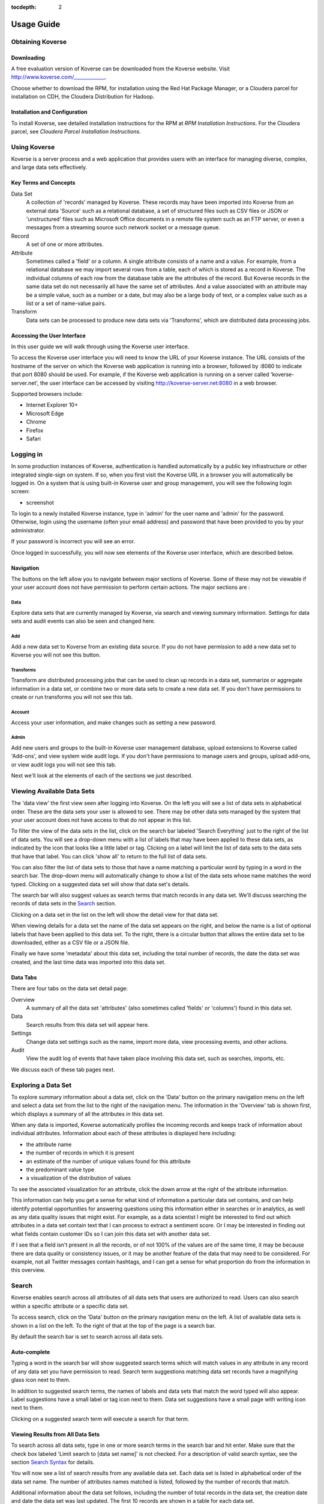 :tocdepth: 2

.. _usage-guide:

===========
Usage Guide
===========

Obtaining Koverse
^^^^^^^^^^^^^^^^^

Downloading
-----------

A free evaluation version of Koverse can be downloaded from the Koverse website.
Visit http://www.koverse.com/_____________.

Choose whether to download the RPM, for installation using the Red Hat Package Manager, or a Cloudera parcel for installation on CDH, the Cloudera Distribution for Hadoop.

Installation and Configuration
------------------------------

To install Koverse, see detailed installation instructions for the RPM at `RPM Installation Instructions`.
For the Cloudera parcel, see `Cloudera Parcel Installation Instructions`.

Using Koverse
^^^^^^^^^^^^^

Koverse is a server process and a web application that provides users with an interface for managing diverse, complex, and large data sets effectively.

Key Terms and Concepts
----------------------

Data Set
  A collection of 'records' managed by Koverse.
  These records may have been imported into Koverse from an external data 'Source' such as a relational database, a set of structured files such as CSV files or JSON or 'unstructured' files such as Microsoft Office documents in a remote file system such as an FTP server, or even a messages from a streaming source such network socket or a message queue.

Record
  A set of one or more attributes.

Attribute
  Sometimes called a 'field' or a column.
  A single attribute consists of a name and a value.
  For example, from a relational database we may import several rows from a table, each of which is stored as a record in Koverse.
  The individual columns of each row from the database table are the attributes of the record.
  But Koverse records in the same data set do not necessarily all have the same set of attributes.
  And a value associated with an attribute may be a simple value, such as a number or a date, but may also be a large body of text, or a complex value such as a list or a set of name-value pairs.

Transform
  Data sets can be processed to produce new data sets via 'Transforms', which are distributed data processing jobs.

Accessing the User Interface
----------------------------

In this user guide we will walk through using the Koverse user interface.

To access the Koverse user interface you will need to know the URL of your Koverse instance.
The URL consists of the hostname of the server on which the Koverse web application is running into a browser, followed by :8080 to indicate that port 8080 should be used.
For example, if the Koverse web application is running on a server called 'koverse-server.net', the user interface can be accessed by visiting http://koverse-server.net:8080 in a web browser.

Supported browsers include:

- Internet Explorer 10+
- Microsoft Edge
- Chrome
- Firefox
- Safari

Logging in
^^^^^^^^^^

In some production instances of Koverse, authentication is handled automatically by a public key infrastructure or other integrated single-sign on system.
If so, when you first visit the Koverse URL in a browser you will automatically be logged in.
On a system that is using built-in Koverse user and group management, you will see the following login screen:

- screenshot

To login to a newly installed Koverse instance, type in 'admin' for the user name and 'admin' for the password.
Otherwise, login using the username (often your email address) and password that have been provided to you by your administrator.

If your password is incorrect you will see an error.


Once logged in successfully, you will now see elements of the Koverse user interface, which are described below.

Navigation
-----------

The buttons on the left allow you to navigate between major sections of Koverse.
Some of these may not be viewable if your user account does not have permission to perform certain actions.
The major sections are :

Data
~~~~
Explore data sets that are currently managed by Koverse, via search and viewing summary information. Settings for data sets and audit events can also be seen and changed here.

Add
~~~
Add a new data set to Koverse from an existing data source.
If you do not have permission to add a new data set to Koverse you will not see this button.

Transforms
~~~~~~~~~~
Transform are distributed processing jobs that can be used to clean up records in a data set, summarize or aggregate information in a data set, or combine two or more data sets to create a new data set.
If you don't have permissions to create or run transforms you will not see this tab.

Account
~~~~~~~
Access your user information, and make changes such as setting a new password.

Admin
~~~~~
Add new users and groups to the built-in Koverse user management database, upload extensions to Koverse called 'Add-ons', and view system wide audit logs.
If you don't have permissions to manage users and groups, upload add-ons, or view audit logs you will not see this tab.

Next we'll look at the elements of each of the sections we just described.

Viewing Available Data Sets
^^^^^^^^^^^^^^^^^^^^^^^^^^^

The 'data view' the first view seen after logging into Koverse.
On the left you will see a list of data sets in alphabetical order.
These are the data sets your user is allowed to see.
There may be other data sets managed by the system that your user account does not have access to that do not appear in this list.

To filter the view of the data sets in the list, click on the search bar labeled 'Search Everything' just to the right of the list of data sets.
You will see a drop-down menu with a list of labels that may have been applied to these data sets, as indicated by the icon that looks like a little label or tag.
Clicking on a label will limit the list of data sets to the data sets that have that label.
You can click 'show all' to return to the full list of data sets.

You can also filter the list of data sets to those that have a name matching a particular word by typing in a word in the search bar.
The drop-down menu will automatically change to show a list of the data sets whose name matches the word typed.
Clicking on a suggested data set will show that data set's details.

The search bar will also suggest values as search terms that match records in any data set.
We'll discuss searching the records of data sets in the `Search`_ section.

Clicking on a data set in the list on the left will show the detail view for that data set.

When viewing details for a data set the name of the data set appears on the right, and below the name is a list of optional labels that have been applied to this data set.
To the right, there is a circular button that allows the entire data set to be downloaded, either as a CSV file or a JSON file.

Finally we have some 'metadata' about this data set, including the total number of records, the date the data set was created, and the last time data was imported into this data set.

Data Tabs
---------

There are four tabs on the data set detail page:

Overview
  A summary of all the data set 'attributes' (also sometimes called 'fields' or 'columns') found in this data set.

Data
  Search results from this data set will appear here.

Settings
  Change data set settings such as the name, import more data, view processing events, and other actions.

Audit
  View the audit log of events that have taken place involving this data set, such as searches, imports, etc.

We discuss each of these tab pages next.


Exploring a Data Set
^^^^^^^^^^^^^^^^^^^^

To explore summary information about a data set, click on the 'Data' button on the primary navigation menu on the left and select a data set from the list to the right of the navigation menu.
The information in the 'Overview' tab is shown first, which displays a summary of all the attributes in this data set.

When any data is imported, Koverse automatically profiles the incoming records and keeps track of information about individual attributes.
Information about each of these attributes is displayed here including:

- the attribute name
- the number of records in which it is present
- an estimate of the number of unique values found for this attribute
- the predominant value type
- a visualization of the distribution of values

To see the associated visualization for an attribute, click the down arrow at the right of the attribute information.

This information can help you get a sense for what kind of information a particular data set contains, and can help identify potential opportunities for answering questions using this information either in searches or in analytics, as well as any data quality issues that might exist.
For example, as a data scientist I might be interested to find out which attributes in a data set contain text that I can process to extract a sentiment score.
Or I may be interested in finding out what fields contain customer IDs so I can join this data set with another data set.

If I see that a field isn't present in all the records, or of not 100% of the values are of the same time, it may be because there are data quality or consistency issues, or it may be another feature of the data that may need to be considered.
For example, not all Twitter messages contain hashtags, and I can get a sense for what proportion do from the information in this overview.

Search
^^^^^^

Koverse enables search across all attributes of all data sets that users are authorized to read.
Users can also search within a specific attribute or a specific data set.

To access search, click on the 'Data' button on the primary navigation menu on the left.
A list of available data sets is shown in a list on the left.
To the right of that at the top of the page is a search bar.

By default the search bar is set to search across all data sets.

Auto-complete
-------------

Typing a word in the search bar will show suggested search terms which will match values in any attribute in any record of any data set you have permission to read.
Search term suggestions matching data set records have a magnifying glass icon next to them.

In addition to suggested search terms, the names of labels and data sets that match the word typed will also appear.
Label suggestions have a small label or tag icon next to them.
Data set suggestions have a small page with writing icon next to them.

Clicking on a suggested search term will execute a search for that term.

Viewing Results from All Data Sets
----------------------------------
To search across all data sets, type in one or more search terms in the search bar and hit enter.
Make sure that the check box labeled 'Limit search to [data set name]' is not checked.
For a description of valid search syntax, see the section `Search Syntax`_ for details.

You will now see a list of search results from any available data set.
Each data set is listed in alphabetical order of the data set name.
The number of attributes names matched is listed, followed by the number of records that match.

Additional information about the data set follows, including the number of total records in the data set, the creation date and date the data set was last updated.
The first 10 records are shown in a table for each data set.

Records in the table can be sorted by a particular attribute by clicking the down arrow next to the attribute name and selecting 'Sort ascending' or 'Sort descending'.
Clicking on 'Pin Left' will pin the attribute and it's values for each record to the left side of the table.
This can be done with multiple attributes to allow their values to be viewed side by side for each record.

To see more results for a particular data set, click on the name of the data set in search results or click on the link below the table for a data set labeled 'Search in [data set name]'.
This will take you to the data tab on the data set details page.

Viewing Results from one Data Set
---------------------------------

Search results from one data set can be seen by selecting a particular data set from a search of all data sets, or by clicking on a data set on the 'Data' page and checking the box labeled 'Limit search to [data set name]' before performing a search.

Search results for a single data set appear in the 'Data' tab of the data set detail page.

The number of matches on attribute names and on records are shown.

Below this there is a link labeled 'View and search attributes'.
Clicking on this link expands a section containing a list of attributes in these search results.
Users can filter the list of attributes shown by typing a word into the box labeled 'search attributes'.
Clicking on a particular attribute name will cause the record table below to scroll to that attribute.

The set of records resulting from the search appear in a table.
Users can scroll down to view more records, up to the first 50 records.
To download the full set of search results, see `Downloading Search Results`_.

Search Syntax
-------------
Koverse supports simple searches as well as some syntax to allow for more precise searches.

Users can simply type in terms and retrieve results that match all the terms.
This means the terms are 'ANDed' together, so that records containing term1 AND term2 and so on are returned.
There is no need to type the word AND into the search box.

Searching for records that contain a term in any field::

	mary

To search for terms that contain spaces, use quotes around the terms::

	"mary had a"

Searching for records that contain a term in a particular field, for example, to find records with the term 'mary' in the 'name' field::

	name: mary

Combining Terms
~~~~~~~~~~~~~~~

Searching for records that contain a term in one field and another term in another field.
This is like requesting records that match the first clause, AND the second::

	name: mary occupation: shepherd

Two or more terms may be combined this way.
Some terms can be field specific and others not.
For example::

	name: mary shepherd

Would return any records where the value "mary" appeared in the name field, and where the value "shepherd" appeared in any other field, including the name field.

Note that the difference between querying for a two-word phrase with containing a space and searching for one word within a field and one word in any field requires quotes.
To search for a two-word phrase within a single field, use quotes around the two-word phrase::

	name: "jane doe" shepherd

The preceding query would search for the entire string "jane doe" in the name field and the word "shepherd" in any field.

Searching Ranges
~~~~~~~~~~~~~~~~

To search for records that contain a value within a range, use square brackets and word 'TO'::

	height: [60 TO 70]

For an open-ended search, use an asterisk, * , to indicate positive or negative infinity.
The following means return records with a value for the height field that is greater than or equal to 60::

	height: [60 TO *]

The following returns all records with a value in the height field less than or equal to 60::

	height: [* TO 60]

Searches can also be done across ranges of text values using wildcard syntax.
Only trailing wildcards are supported.
The following returns records with a value beginning with the letters 'ma' in any field::

	ma*

Koverse understands the ordering of several types of values including numbers, text strings, URLs, dates, and IP addresses::

	[192.168.1.0 TO 192.168.34.0]

To query a range of dates, the following formats are recognized::

	"yyyyMMdd hh:mm:ss"
	"EEE MMM d HH:mm:ss Z yyyy"
	"EEE MMM d HH:mm:ss zzz yyyy"
	"yyyy-MM-dd"
	"yyyy-MM"
	"yyyy/MM/dd HH:mm:ss"
	"yyyy/MM/dd HH:mm:ss.SSS"
	"MM/dd/yyyy HH:mm"
	"ddHHmm'Z' MMM yy"

	yyyy - four digit year
	yy - two digit year
	MM - two digit month
	MMM - three letter month
	dd - two digit day
	d - one or two digit day
	HH - two digit hour
	mm - two digit minute
	ss - two digit second
	Z - time zone. such as -0800
	zzz - time zone. such as Pacific Standard Time; PST; GMT-08:00

An example of a query for a date range is::

	creation_date: ["20140211 11:28:08" TO "20140211 13:30:08"]

Another example date range is::

	["2014-02-11" TO "2014-02-12"]

Note that a date format such as "20140211" is indistinguishable from a simple number, so dashes should be used if a date is meant.

Searching for records that contain a geographical point value::

	coordinate: [-60,-40 TO 30,35]

Searching a single range does not require that a composite index be built.
To query multiple ranges at once or a range and other terms, a composite index must be built.
These types of queries are described in the following section.

For additional information on Composite Indexes, please refer to: :ref:`CompositeIndexes`

Combining Ranges
~~~~~~~~~~~~~~~~

Koverse supports querying for multiple ranges or ranges and single terms simultaneously but requires that composite indexes be built first before such queries can be executed.
This is because composite indexes reduce the work done at query time to just a few short scans without having to do any set operations so queries with multiple ranges can return quickly, without impacting other users of the system.

An example of a query that combines a range with a single term.
To perform this query, a composite index of the height and name field is required.
See :ref:`CompositeIndexes` for how to build this type of index::

	height: [* TO 10] name: mary

An example of a query that combines multiple ranges.
To perform this query, a composite index of the height and weight field is required::

	height: [* TO 10] weight: [70 TO 80]

To query across a range of geos and time simultaneously, do the following.
To perform this query, a composite index on the geo field and time field is required::

	geo: [-60,-40 TO 30,35] time: ["20140211 11:28:08" TO "20140211 13:30:08"]



Downloading Search Results
^^^^^^^^^^^^^^^^^^^^^^^^^^

When viewing search results for a single data set, the full set of results can be downloaded using the 'Download Results' button, as either a CSV file or a JSON file.

CSV files can be loaded into many other tools such as Microsoft Excel and Tableau, and is a good choice when records consist of simple values and don't have nested lists or other structures.
JSON is a good choice for records that have complex values such as lists and lists of field-value pairs.


Changing Data Set Settings
^^^^^^^^^^^^^^^^^^^^^^^^^^

To change settings for a data set, click on 'Data' in the primary navigation menu on the left and then click on the 'Settings' tab.
The settings tab allows the data set details to be viewed and changed.

The first section allows the name of the data set to be changed.
To edit the data set name, click the gear icon to the right of the 'Data Set' title.
Enter a new name in the input labeled 'Name' and click Save to save the new name, or Cancel to discard the change.

Data Set Source
---------------

The Source section shows information about the data source that was used to populate this data set.
The details of the source can be changed by clicking the gear icon next to the 'Source' title.
Changes can be saved by clicking Save or discarded by clicking Cancel.

The source can be deleted by clicking the trash can icon.

To re-run an import process to load data from this source, click the icon of two circular arrows.
This will start a new import job.
The status for the new import job will be shown in the History table lower down on this page.

Input Transforms
----------------

The Inputs section shows any transforms that are currently feeding data into this data set.
Usually, if a data set is populated from an external source, then it won't have any transforms feeding data to it, and vice versa.
An input transform takes data from one or more other data sets currently managed by Koverse, processes their records, and stores output records in this data set.
The Inputs table allows a user to run a transform again on-demand by clicking the right arrow icon for a transform under the 'Run' column.

To edit the configuration of an input transform, click the gear icon for a transform under the 'Edit' column.
This will take you to the transform page where the configuration can be viewed and changed.
See the documentation on transforms at `Analyzing and Transforming a Data Set`_ for details.

Output Transforms
-----------------

The Outputs section shows a list of transforms that receive data from this data set.
Users can run and edit transforms from this table as described in the previous section.
See the documentation on transforms at `Analyzing and Transforming a Data Set`_ for details on configuring transforms.

Data Set Exports
----------------

Any external data storage systems to which this data set has been exported are listed here.
For details on exporting data sets see `Exporting a Data Set`_.


Data Set Permissions
--------------------

This section shows a list of groups and the specific permissions those groups have for this data set.
See `Data Set Security and Access Control`_ for details on controlling access to a data set.


Viewing audit information
^^^^^^^^^^^^^^^^^^^^^^^^^

All actions performed that involve a particular data set can be viewed on the Audit tab of the data set detail page.
These audit log entries are shown in reverse chronological order so the most recent events appear first in the table.


Downloading an Entire Data Set
^^^^^^^^^^^^^^^^^^^^^^^^^^^^^^
To download all the records in a data set, click on the circular download button in the upper right corner of the data set detail page.

Records can be downloaded to your browser as a CSV file or a JSON file.

Note that if a data set may contain more records than can be stored on a single disk drive.
For data sets with more than about a hundred million records or so it may not be possible to download the entire set to a desktop or laptop machine.

Adding a New Data Set
^^^^^^^^^^^^^^^^^^^^^

Koverse allows data to be imported from a variety of external data sources.
To import data into Koverse, click the 'Add' button on the primary navigation menu on the left.

Data can be imported from a number of source types, which are listed on the Add Data Set page.
Alternatively, data can be uploaded from your browser.

Loading data into Koverse is a three-step process.

1. Select and define an external source or upload files from your browser into a staging area managed by Koverse.
2. View a preview of the records to be imported and make any corrections to parser settings. You can also apply additional processing rules to your records at this step called 'Normalizations'.
3. Enter a name for the new data set and optionally create a schedule for importing data.

Step 1. Selecting a source type
--------------------------------

To export data from an external data source (versus via uploading files from your browser) ensure that 'Connect Source' is selected at the top of the Add Data Set page.
Choose a source type from the list shown.

After a source type is selected you will see a list of parameters used to identify and connect to that data source.
Fill out the access information and click Next.
To change the type of source selected, click Back.
Clicking Cancel will allow you to start over from the beginning.

After clicking next you will see a preview of the records to be imported.
See the section `View a Preview of the Data`_ to proceed.

Step 1. Uploading files from desktop
-------------------------------------

Instead of connecting to an external data source, you can upload files directly from your browser into a data set in Koverse.
To do this, click on 'Upload Files' on the Add Data Set page.

You can drag and drop files from your desktop into the grey rectangular section on this page or click the 'Browse Files' button to select files to upload.
These files will be staged and listed on the right.
If you wish to remove some staged files before importing, click the minus icon next to the file you wish to remove.
To clear all the files currently staged, click on the minus icon at the top of the list of staged files.

Note that typically files loaded into a single data collection will have the same 'schema' or structure.
For example, you may have several CSV files you wish to load.
Each CSV file may have a header that identifies the names of fields contained in the CSV records.
If the fields in each file are not the same it may make working with the data set more inconvenient later on.

However, Koverse makes no restrictions on the fields that records in a data set can have, and it is often the case that not all records have exactly the same fields.
Koverse also does not require that all the values in a particular field be of the same size or type.

If the set of files you want to load are of the same schema (have the same set of fields) but for some reason are of differing formats, e.g. some fields are CSV and others are XML, you should load the files of each format into separate collections and combine them into one data set later using a transform.
This is because Koverse will use one parser per import job, so you can use a CSV parser to import the CSV files in one import, and an XML parser to import XML files in another import job.

When you are satisfied with the list of files staged, click Next.
You will be taken to a preview of records to be imported on the next page.

Step 2. View a Preview of the Data
-----------------------------------

After selecting an external source or uploading files you will be able to view a preview of records to be imported.
It may take a few seconds to connect to the external data source or open uploaded files.

Once the preview of records is ready it will be displayed as either a table of records, or as a 'tree' view of records with nested values, depending on the structure of data imported.
You can change the type of view by clicking the buttons on the upper right of the list of records.

On the right there are settings for changing the type of parser used for this import, as well as a set of optional normalization rules you can apply to records as they are imported.
If for some reason the records being displayed to not look right, for example, records from a file containing CSV records, but ending in .txt may have been imported all into one field called 'body', you can change the parser used to process raw records by clicking the drop-down menu at the top of the darkened section on the right to select a new parser to try.

Sometimes the correct parser was used but it's options may need to be adjusted.
For example, the records from a CSV file may have all their values concatenated into one value because the CSV parser used the wrong delimiter character.
In this case you may need to change some of the options specific to the parser, such as the delimiter character used to separate individual values within records.

After making a change to a parser or its options, click Apply to re-run the import preview and verify that records look correct.

We can choose to apply optional normalization rules next, or simply click next to go to step 3.

Applying Normalization Rules
~~~~~~~~~~~~~~~~~~~~~~~~~~~~

In addition to correctly configuring a parser for an import, users can apply one or more optional normalization rules to modify records being imported.
On the right below the parser settings on the records preview page there is a list of available normalization rules to apply.

For example, you may choose to only import a subset of fields available in records.
Choose the 'Select Fields' normalization from the list by clicking on it.
This will display a section at the top of the right hand section where you can enter in a comma-separated list of fields that you wish to import.
Any other fields will not be imported.

Click 'Apply' and the records preview will change to reflect our new settings.

Once you are satisfied with the view of the records, click Next to go to step 3.


Step 3. Choose a Destination Data Set
-------------------------------------

After a source has been selected or files uploaded, and after verifying that our parser settings are correct and applying any optional normalization rules, records are ready to be imported into a destination data set.

Enter a name for this new data set.
If records are being imported from uploaded files, this import will be a one-time process.
If records are being imported from an external source, you will see the option to do this import once, continuously, or to run the import periodically, 'On a set schedule'.

Choosing 'continuous' means that the import will start now and will run indefinitely until it is stopped by a user.
This is appropriate for streaming sources such as when importing from the Twitter API or from a message queue that pushes data to Koverse.

Selecting 'On a set schedule' will allow you to specify one or more schedules that define when import jobs will run.



Configuring a Schedule
~~~~~~~~~~~~~~~~~~~~~~

To add a schedule, choose 'On a schedule' and specify the date that the schedule starts, how often to repeat, and an optional end date.
Click 'Add Schedule' to add the schedule.

You can add additional schedules if necessary.

When the settings for when to import are complete, click 'Finish'.
If running this import only one time, or continuously the import will begin immediately, otherwise it will start according to the schedules specified.

Viewing Import Progress
-----------------------

After adding a new data set, you will be navigated to the overview page for the new data set.
If the import is one-time or continuous, within a short time you begin to see progress information for the initial import job.
There are a few follow-on jobs that run after the import completes or after a continuous job has been running for a while, including indexing the data, gathering statistics, and sampling the data.
Progress for these jobs will display until they complete.

Once complete, the view will update to show an overview of the attributes contained within the data set.
You can now explore and search the data set as described in the sections `Exploring a Data Set`_ and `Search`_.

Any newly created data set is viewable only by the user that created it.
To grant access to other groups of users, see the section `Data Set Security and Access Control`_.


Analyzing and Transforming a Data Set
^^^^^^^^^^^^^^^^^^^^^^^^^^^^^^^^^^^^^

Beyond storing and securing data sets, and making the information within them available via search, Koverse also supports performing bulk processing and analysis on data sets via a feature called 'Transforms'.
Transforms allow users to clean up a data set, summarize or aggregate the information in a data set, or combine two or more data sets to produce a new data set.
Data sets created this way are also managed by Koverse and can be searched and explored like other data sets.

To use a transform to process a data set, click on the 'Transforms' button on the primary navigation menu on the left.
Note that your user account must be a member of at least one group with the permission to 'manage transforms' in order to use the transforms feature.

Once on the Add Transform page, you will see a drop-down menu for selecting one or more data sets that will provide input records to this transform, an input for specifying a new data set or selecting an existing data set that will store the output records from this transform, and a list of available transform types.

Selecting Data Sets
-------------------

Select one or more data sets to provide input records to this transform.
Note that not all transforms are designed to operate on more than one input data set.
If two or more data sets have the same schema (i.e. set of attributes) then a transform designed for one input data set can process their records as if they were one data set.
This makes it easy to combine data sets with information of the same general type together.

Some transforms, like the Spark SQL Transform, are capable of joining two data sets that have differing schemas.

Configure Transform Parameters
------------------------------
Selecting a transform type will show a description of what this transform does as well as a list of parameters used to configure this transform.
Read the transform description to determine how a transforms is designed to work and what if any expectations it may have for the data sets used as input.

Fill out the transform parameters.
In some cases, transform parameters expect the names of attributes from input data sets.
In this case you will see a drop-down that allows you to select the attributes you want from a list.

After the transform is configured, choose whether this transform will run 'Automatically' or 'Periodically on a schedule'.
Choosing 'Automatically' means that the transform will execute whenever one of the input data sets is updated with new data.
Choosing 'Periodically on a schedule' will allow you to add one or more specific schedules that define when a transform will run.

After choosing when a transform should run, select how much input data this transform should process each time it is run.
Choosing 'All data' means that a transform will read all of the data available in all input data sets every time it runs.
This is appropriate if the transform computes some properties of an entire data set that cannot be updated incrementally.
In this case you may want to leave the checkbox labeled 'Replace Output Data' checked, but this is not always the case.

Choosing 'Only new data' will allow a transform to process only the data that is newly written to input data sets since the last time the transform ran.
This is appropriate if a transform is able to produce useful information from a subset of the input data.
In this case you may want to uncheck the box labeled 'Replace Output Data' so that a transform appends newly transformed data to the output of previous runs, but this is not always the case.

Choosing 'Data within a sliding window' allows a transform to process data within a window of time.

Once the transform is configured, click Save.
You will be navigated to the data set detail page, on the settings tab, of the output data set of the transform.
The new transform will be listed in the list of inputs to this data set.
You can run or edit a transform from this table.

Running a Transform
-------------------

If a transform is set to run on a schedule, it will be automatically started according to the schedule.
If a transform is set to run automatically, and there is already data in the input data sets, you can run it once manually to process existing data.

To run a transform manually, click on the 'Data' button on the primary navigation menu on the left.
Select the output data set of the transform (if you just created the transform you will be navigated to this page).
Click on the settings tab to see the Inputs list of transforms for this data set.

Next to the transform type desired, click the right arrow icon for that transform under the 'Run' column.
This will start a new transform job.
The job will appear in the History table of this settings page.

You can view the status of this running transform job and optionally stop a running job by clicking the X next to the progress bar of a running job.

If there are any errors encountered in the process of running the transform they will appear in the History table next to the transform job.

Troubleshooting a Transform
---------------------------
Sometimes a transform is simply misconfigured.
In this case you may see an error message associated with a job for a transform to the effect that there is a misconfiguration or in some cases a syntax error.
To fix a misconfiguration, click the gear icon under the 'Edit' column for a transform listed in the Inputs or Outputs section of a data set's transforms.

You will be taken to the configuration page for the transform where you can make changes to the parameters.
Once the changes are complete, click Save.

You can run the transform again by clicking the right-arrow icon under the 'Run' column in either the Inputs or Outputs table where your transform appears.

Other times a transform may fail because of a hardware failure from which the underlying execution engine, such as Hadoop MapReduce or Apache Spark, may not have automatically recovered.
In these cases a transform may simply need to be re-run.
This can be done by clicking the right-arrow icon under the 'Run' column in either the Inputs or Outputs table where your transform appears.

Viewing Transform Output
------------------------
Once a transform job has completed successfully, as indicated by the success status of a transform job in the History table on the settings tab of the output data set details page, a few background jobs will run to index and profile the new data in this data set.

You can then search the data in this data set and explore attribute information as described in the `Exploring a Data Set`_ and `Search`_ sections.

By default only the creator of a data set acting as the output of a transform can view the information in that data set.
To grant more permissions so other users can view this data, see the section, `Data Set Security and Access Control`_.

Interactive Analytics
^^^^^^^^^^^^^^^^^^^^^

In addition to running transforms to process data sets at scale, Koverse also enables users to perform interactive analysis of data sets at scale via popular tools such as Apache Spark and Jupyter Notebook.


Analyzing Data Sets with the PySpark Shell
------------------------------------------

PySpark is the name of Apache Spark's Python API and it includes an interactive shell for analyzing large amounts of data with Python and Spark.

Koverse supports processing data from Koverse Collections using PySpark and storing Resilient Distributed Datasets (RDDs) into Koverse Collections.

To use Koverse with PySpark, follow these steps.

Set the following environment variables::

 export SPARK_HOME=[your Spark installation directory]
 export ACCUMULO_HOME=[your Accumulo installation directory]
 export KOVERSE_HOME=[your Koverse installation directory]
 export PYSPARK_PYTHON=/usr/local/bin/python2.7

Copy the following JAR files into a the Spark installation directory::

 cd $SPARK_HOME

 cp $ACCUMULO_HOME/lib/accumulo-core.jar .
 cp $ACCUMULO_HOME/lib/accumulo-fate.jar .
 cp $ACCUMULO_HOME/lib/accumulo-tracer.jar .
 cp $ACCUMULO_HOME/lib/accumulo-trace.jar .
 cp $ACCUMULO_HOME/lib/guava.jar .

 cp $KOVERSE_HOME/lib/koverse-sdk-xml*.jar koverse-sdk-xml.jar
 cp $KOVERSE_HOME/lib/koverse-sdk-1*.jar koverse-sdk.jar
 cp $KOVERSE_HOME/lib/koverse-server-base*.jar koverse-server-base.jar
 cp $KOVERSE_HOME/lib/koverse-shaded-deps*.jar koverse-shaded-deps.jar
 cp $KOVERSE_HOME/lib/koverse-thrift*.jar koverse-thrift.jar


Install Koverse python files.
As described above, the Koverse Python client can be installed using::

 pip install koverse

Start PySpark::

 bin/pyspark --deploy-mode client \
 --jars koverse-sdk.jar,koverse-sdk-xml.jar,koverse-thrift.jar, \
 accumulo-core.jar,guava.jar,accumulo-fate.jar,accumulo-trace.jar, \
 koverse-server-base.jar,koverse-shaded-deps.jar

 Python 2.7.6 (default, Sep  9 2014, 15:04:36)
 [GCC 4.2.1 Compatible Apple LLVM 6.0 (clang-600.0.39)] on darwin
 Type "help", "copyright", "credits" or "license" for more information.
 Spark assembly has been built with Hive, including Datanucleus jars on classpath
 Using Spark's default log4j profile: org/apache/spark/log4j-defaults.properties
 Welcome to
      ____              __
     / __/__  ___ _____/ /__
    _\ \/ _ \/ _ `/ __/  '_/
   /__ / .__/\_,_/_/ /_/\_\   version 1.3.0
      /_/

 Using Python version 2.7.6 (default, Sep  9 2014 15:04:36)
 SparkContext available as sc, HiveContext available as sqlCtx.

To access Koverse's Spark functionality import the following::

 >>> from koverse.spark import *

A KoverseSparkContext object is used to obtain Spark RDDs for specified Koverse collections.
Simply pass in the pre-created SparkContext object, the hostname of the Koverse Server, and your username and password::

 >>> import base64
 >>> ksc = KoverseSparkContext(sc, 'localhost', 'username', base64.b64encode('password'))

To get an RDD for a Koverse Collection, call the koverseCollection() method::

 >>> rdd = ksc.koverseCollection('stocks')

This rdd can be used like other RDDs.

 >>> rdd.take(1)
 [{u'Volume': 26765000, u'High': 25.42, u'AdjClose': 25.17, u'Low': 24.46, u'Date': datetime.datetime(2014, 9, 1, 20, 0), u'Close': 25.17, u'Open': 24.94}]

If, for example, we wanted to repeat our previous analysis of this example data set, we could build a model using a few simple functions::

 >>> differences = rdd.map(lambda r: {'Date': r['Date'], 'Change': r['Close'] - r['Open']})

 >>> sum  = differences.map(lambda r: r['Change']).reduce(lambda a, b: a + b)
 >>> mean = sum / differences.count()
 >>> mean
 -0.08547297297297289

 >>> ssq = differences.map(lambda r: (r['Change'] - mean) ** 2).reduce(lambda a, b: a + b)
 >>> var = ssq / differences.count()
 >>> import math
 >>> stddev = math.sqrt(var)
 >>> stddev
 8.613426809227452

Now we can apply our model directly to our differences RDD.

 >>> anomalies = differences.flatMap(lambda r: [r] if (abs(r['Change']) - mean) / stddev > 2.0 else [])
 >>> anomalies.count()
 12
 >>> anomalies.first()
 {'Date': datetime.datetime(1998, 8, 31, 20, 0), 'Change': -22.439999999999998}

Note that, unlike the previous example, here we are not setting up a Koverse Transform which means this analysis workflow will only exist during this PySpark session.
We can persist the output, but if we want to repeat this process we'll need to run these commands again.

If we wish to persist these anomalies in a Koverse collection to that applications and users can access and search these results we can use the saveAsKoverseCollection() method.

 >>> ksc.saveAsKoverseCollection(anomalies, 'anomalies')

This will create a collection called 'anomalies' and store the information from our RDD into it.

If the collection already exists and we wish to simply add new data to it, we can specify append=True

 >>> ksc.saveAsKoverseCollection(anomalies, 'anomalies', append=True)



Analyzing Data Sets with Jupyter Notebook
-----------------------------------------

Jupyter is a development tool that allows users to create notebooks containing comments and code, like iPython Notebook.
Jupyter supports other languages via the use of 'kernels'.

To use Jupyter with Koverse and PySpark, first create a kernel.json file in a folder called 'koverse'

Configure the kernel.json file as follows by setting the right value for SPARK_HOME::

 {
  "display_name": "Koverse PySpark",
  "language": "python",
  "argv": [
   "/usr/bin/python",
   "-m",
   "ipykernel",
   "-f",
   "{connection_file}"
  ],
  "env": {
   "SPARK_HOME": "",
   "PYTHONPATH": “$SPARK_HOME/python/:$SPARK_HOME/python/lib/py4j-0.8.2.1-src.zip",
   "PYTHONSTARTUP": “$SPARK_HOME/bin/pyspark",
   "PYSPARK_SUBMIT_ARGS": "--deploy-mode client --jars koverse-sdk.jar,koverse-sdk-xml.jar,koverse-thrift.jar,koverse-server-base.jar,koverse-shaded-deps.jar,accumulo-core.jar,accumulo-fate.jar,accumulo-trace.jar,accumulo-tracer.jar,guava.jar,commons-validator-1.4.0.jar pyspark-shell"
  }
 }


Install the kernel file via the command::

 ipython kernelspec install koverse/

Place the following jars into the $SPARK_HOME folder::

 accumulo-core.jar
 accumulo-trace.jar
 commons-validator-1.4.0.jar
 koverse-sdk-xml.jar
 koverse-server-base.jar
 koverse-thrift.jar
 accumulo-fate.jar
 accumulo-tracer.jar
 guava.jar
 koverse-sdk.jar
 koverse-shaded-deps.jar


Install the Koverse python module via::

 pip install koverse

Then you can fire up Jupyter and create a new notebook using the newly installed Koverse kernel.

In that notebook, you can connect to a Koverse instance via::

 import pyspark
 from koverse.spark import *
 import base64
 sc = SparkContext()
 ksc = KoverseSparkContext(sc, 'localhost', ‘your-username', base64.b64encode(‘your-password’))

You can create an RDD from a Koverse instance as follows, for example::

 rentals = ksc.koverseCollection('Customer Rentals')
 rentals.take(1)

 [{u'email': u'DIANNE.SHELTON@sakilacustomer.org',
   u'first_name': u'DIANNE',
   u'title': u'ACADEMY DINOSAUR'}]

You can process the RDD the same as other Spark RDDs::

 pairs = rentals.map(lambda r: (r['first_name'].lower(), 1))
 nameCount = pairs.reduceByKey(lambda a, b: a + b)
 nameCount.count()
 591
 nameCount.take(1)
 [(u'sheila', 18)]

When you want to write an RDD to Koverse, convert it to be a set of Python dicts and save::

 ncRecords = nameCount.map(lambda nc: {'name': nc[0], 'count': nc[1]})
 ksc.saveAsKoverseCollection(ncRecords, 'name count', append=True)



Analyzing Data Sets with iPython Notebook
-----------------------------------------

iPython Notebook is a popular tool for creating Python scripts that can display results and be shared with others.

PySpark can be used in the context of iPython Notebook to create repeatable workflows.

First, follow the steps to configure PySpark to work with Koverse as described in the previous section.

To use Koverse with PySpark and iPython Notebook, create a new iPython profile::

  ipython profile create pyspark

This will create a profile in ~/.ipython/profile_pyspark. In that directory, create a file called ipython_config.py with the following contents::

 c = get_config()

 c.NotebookApp.ip = '*'
 c.NotebookApp.open_browser = False
 c.NotebookApp.port = 8880

Next, in ~/.ipython/profile_pyspark/startup create a file called 00-pyspark-setup.py with the following contents::

 import os
 import sys

 spark_home = os.environ.get('SPARK_HOME', None)
 if not spark_home:
    raise ValueError('SPARK_HOME environment variable is not set')
 sys.path.insert(0, os.path.join(spark_home, 'python'))
 sys.path.insert(0, os.path.join(spark_home, 'python/lib/py4j-0.8.2.1-src.zip'))

 execfile(os.path.join(spark_home, 'python/pyspark/shell.py'))

 from koverse.spark import *


Export the following env vars::

 export SPARK_HOME=[path to your spark installation]
 export PYSPARK_PYTHON=/usr/local/bin/python2.7
 export PYSPARK_SUBMIT_ARGS="--deploy-mode client --jars koverse-sdk.jar,koverse-sdk-xml.jar, \
    koverse-thrift.jar,accumulo-core.jar,guava.jar,accumulo-fate.jar,accumulo-trace.jar, \
    koverse-server-base.jar,koverse-shaded-deps.jar"
 export KOVERSE_HOME=[path to your Koverse installation]


Now iPython Notebook can be started from the Spark installation directory::

 ipython notebook --profile=pyspark

Visit http://localhost:8880 in a web browser to access iPython Notebook and create a new notebook.
In this new notebook, everything should be imported and initialized for us to start using PySpark with Koverse.

Use the same methods described in the previous section on PySpark in iPython notebooks to obtain RDDs from Koverse collections, process them, and persist RDDs to Koverse collections.

.. image:: /_static/PySpark_Notebook.png
	:height: 550 px
	:width: 800 px



Exporting a Data Set
^^^^^^^^^^^^^^^^^^^^

Koverse can export data sets to external data storage systems.

To export a data set, click the 'Data' button in the primary navigation menu on the left.
Select the data set you wish to export from the list.
Click on the Settings tab and scroll down to the Exports section.

Click the 'Create Export' button.
Select the type of storage system to which data will be exported from the list.

You will see a set of parameters to configure that identify the storage system as well as parameters to control the maximum records to output per file, a prefix for naming files, and an output directory in the case of file-based storage systems.
If outputting to a file-based system you can choose the file format to use as well as whether and what type of compression to apply.

Choose whether to run this export 'Automatically', meaning whenever there is new data written to this data set, or 'Periodically on a schedule'.
If choosing to export on a schedule, you will have the option to add a specific schedule by specifying the start date and time, how often to repeat, and when the schedule ends if ever.

Choose whether to export all data every time or only new data that has not yet been exported since the last export job ran.

Once the settings are all configured, click Save.
Once you click save you will see the newly configured export in a table under the Exports section.

Running an Export
-----------------

If the export is configured to run on a schedule it will automatically start according to the schedule.
To run an export manually, you can click on the right-arrow icon for an export under the 'Run' column.
This will kick off an export job.

Export jobs will appear in the History table for a data set in the Settings tab.
You can view progress information and view any errors associated with the export job.

To edit an export, click on the gear icon under the 'Edit' column for an export.
This will show you the original form used to setup the export.
Make any changes required and click Save.

Data Set Security and Access Control
^^^^^^^^^^^^^^^^^^^^^^^^^^^^^^^^^^^^

Koverse provides fine-grained access control to data sets and even individual records within data sets.

Organizations can define groups, associate users to groups, and grant permissions to groups for system actions or data set-specific actions.

In some cases the mapping of users to groups is defined by an external system such as Active Directory, LDAP, or another single-sign on system.
If not, Koverse provides a built-in method of defining users and groups.

Regardless of how users and groups are managed, Koverse will manage the permissions granted to groups for Koverse-specific system actions and for access to data sets.

In this section we outline how to carry out common data set access tasks.
For details on how to control access to system actions, see the Administrator's Guide.

All data set specific permissions are controlled via the Settings tab for a specific data set's details.
To work with the permissions for a data set click on the 'Data' button in the primary navigation menu on the left.
Select the data set of interest from the list, and click on the Settings tab.

Making a Data Set Private
-------------------------

A newly created data set is controlled by the user who created it, known as the 'responsible user'.
By default this user is the only user that can see that this data set exists, and this user can perform all actions on the data set.

To ensure that a data set is private and accessible only by the responsible user, remove all groups from the permissions list on the data sets Settings tab.
Do this by clicking the X icon under the 'Remove' column in the permissions list for all groups.

Making a Data Set Available to a Limited Group of Users
-------------------------------------------------------

To grant specific access to a limited group of users, first add the group that you wish to allow access to by typing in the name of the group in the input box labeled 'Add Group', if the group does not already appear in the permissions list.
Even though the group is now added to the permissions list, the users that belong to this group still won't be able to perform any actions on this data set until specific actions are granted.
Select the specific actions to grant to this group from the list, which includes:

Read
  This allows members of the group to query this data set.
Download
  This allows members of the group to download the entire data set.
Write & Delete
  Members of the group can import new data to this data set and can delete existing data.
Manage Permissions
  Members of the group can grant permissions to other groups.
Manage Configuration
  Members of the group can change the name, indexing options, and other settings for this data set.


Making a Data Set Available to Everyone
----------------------------------------

Koverse ships by default with a group called 'Everyone', which all new users are added to when they are created.

To make a data set available to everyone, simply add the 'Everyone' group to the permissions table and grant the actions desired to this group.

Access Control for Analytics and Applications
---------------------------------------------
